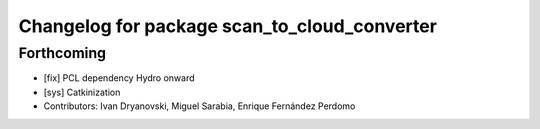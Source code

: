 ^^^^^^^^^^^^^^^^^^^^^^^^^^^^^^^^^^^^^^^^^^^^^
Changelog for package scan_to_cloud_converter
^^^^^^^^^^^^^^^^^^^^^^^^^^^^^^^^^^^^^^^^^^^^^

Forthcoming
-----------
* [fix] PCL dependency Hydro onward
* [sys] Catkinization
* Contributors: Ivan Dryanovski, Miguel Sarabia, Enrique Fernández Perdomo
